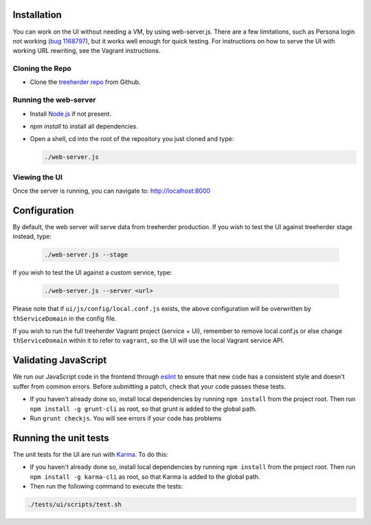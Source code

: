 Installation
============

You can work on the UI without needing a VM, by using web-server.js.
There are a few limitations, such as Persona login not working (`bug 1168797`_), but it works well enough for quick testing. For instructions on how to serve the UI with working URL rewriting, see the Vagrant instructions.

.. _bug 1168797: https://bugzilla.mozilla.org/show_bug.cgi?id=1168797

Cloning the Repo
----------------

* Clone the `treeherder repo`_ from Github.

Running the web-server
----------------------

* Install `Node.js`_ if not present.
* `npm install` to install all dependencies.
* Open a shell, cd into the root of the repository you just cloned and type:

  .. code-block:: bash

     ./web-server.js

Viewing the UI
--------------

Once the server is running, you can navigate to:
`<http://localhost:8000>`_

Configuration
=============

By default, the web server will serve data from treeherder production. If you wish to test the UI against treeherder stage instead, type:

  .. code-block:: bash

     ./web-server.js --stage

If you wish to test the UI against a custom service, type:

  .. code-block:: bash

     ./web-server.js --server <url>


Please note that if ``ui/js/config/local.conf.js`` exists, the above configuration will be overwritten by ``thServiceDomain`` in the config file.

If you wish to run the full treeherder Vagrant project (service + UI), remember to remove local.conf.js or else change ``thServiceDomain`` within it to refer to ``vagrant``, so the UI will use the local Vagrant service API.

Validating JavaScript
=====================

We run our JavaScript code in the frontend through eslint_ to ensure
that new code has a consistent style and doesn't suffer from common
errors. Before submitting a patch, check that your code passes these tests.

* If you haven't already done so, install local dependencies by running ``npm install`` from the project root. Then run ``npm install -g grunt-cli`` as root, so that grunt is added to the global path.
* Run ``grunt checkjs``. You will see errors if your code has problems

.. _eslint: http://eslint.org/

Running the unit tests
======================

The unit tests for the UI are run with Karma_. To do this:

* If you haven't already done so, install local dependencies by running ``npm install`` from the project root. Then run ``npm install -g karma-cli`` as root, so that Karma is added to the global path.
* Then run the following command to execute the tests:

.. code-block:: bash

    ./tests/ui/scripts/test.sh

.. _Karma: http://karma-runner.github.io/0.8/config/configuration-file.html
.. _treeherder repo: https://github.com/mozilla/treeherder
.. _Node.js: http://nodejs.org/download/

